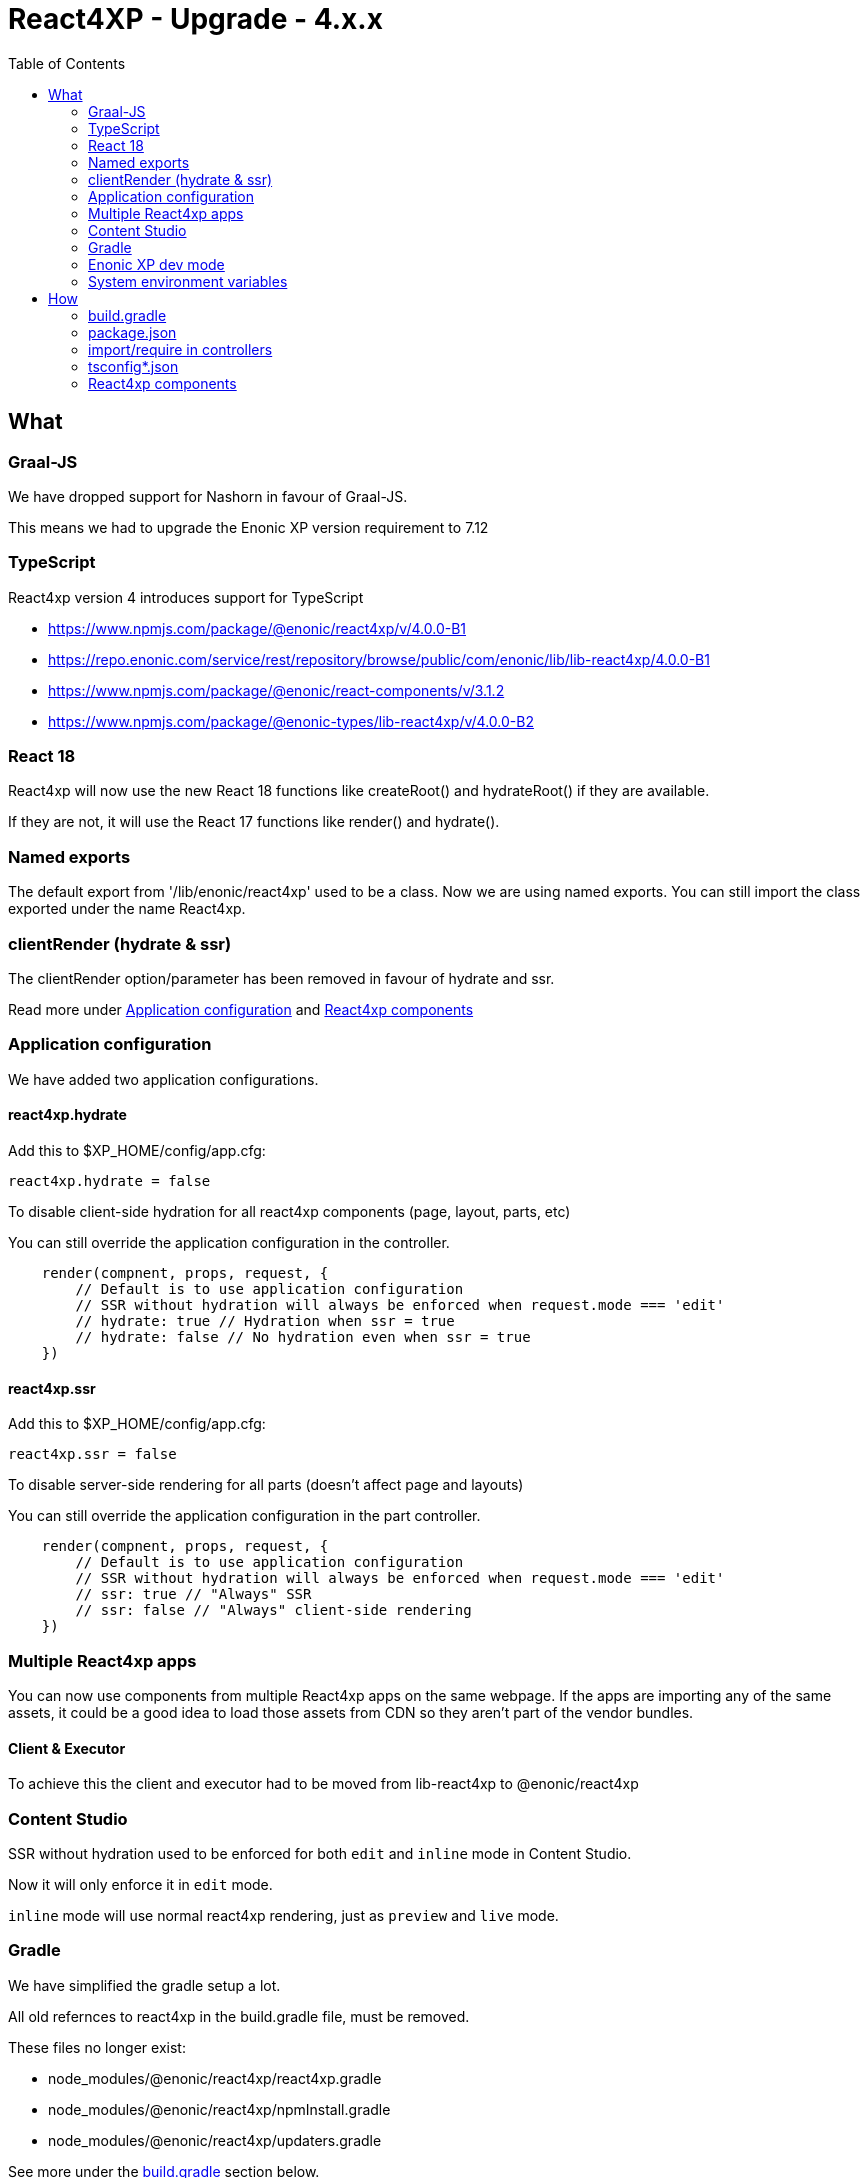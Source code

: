 = React4XP - Upgrade - 4.x.x
:toc: right

== What

=== Graal-JS

We have dropped support for Nashorn in favour of Graal-JS.

This means we had to upgrade the Enonic XP version requirement to 7.12 

=== TypeScript

React4xp version 4 introduces support for TypeScript

* https://www.npmjs.com/package/@enonic/react4xp/v/4.0.0-B1
* https://repo.enonic.com/service/rest/repository/browse/public/com/enonic/lib/lib-react4xp/4.0.0-B1
* https://www.npmjs.com/package/@enonic/react-components/v/3.1.2
* https://www.npmjs.com/package/@enonic-types/lib-react4xp/v/4.0.0-B2

=== React 18

React4xp will now use the new React 18 functions like createRoot() and hydrateRoot() if they are available.

If they are not, it will use the React 17 functions like render() and hydrate().

=== Named exports

The default export from '/lib/enonic/react4xp' used to be a class.
Now we are using named exports.
You can still import the class exported under the name React4xp.

=== clientRender (hydrate & ssr)

The clientRender option/parameter has been removed in favour of hydrate and ssr.

Read more under <<Application configuration>> and <<React4xp components>>

=== Application configuration

We have added two application configurations.

==== react4xp.hydrate

Add this to $XP_HOME/config/app.cfg:

```cfg
react4xp.hydrate = false
```

To disable client-side hydration for all react4xp components (page, layout, parts, etc)

You can still override the application configuration in the controller.

```someController.ts
    render(compnent, props, request, {
        // Default is to use application configuration
        // SSR without hydration will always be enforced when request.mode === 'edit'
        // hydrate: true // Hydration when ssr = true
        // hydrate: false // No hydration even when ssr = true
    })
```

==== react4xp.ssr

Add this to $XP_HOME/config/app.cfg:

```cfg
react4xp.ssr = false
```

To disable server-side rendering for all parts (doesn't affect page and layouts)

You can still override the application configuration in the part controller.

```partController.ts
    render(compnent, props, request, {
        // Default is to use application configuration
        // SSR without hydration will always be enforced when request.mode === 'edit'
        // ssr: true // "Always" SSR
        // ssr: false // "Always" client-side rendering
    })
```

=== Multiple React4xp apps

You can now use components from multiple React4xp apps on the same webpage.
If the apps are importing any of the same assets, it could be a good idea to
load those assets from CDN so they aren't part of the vendor bundles.

==== Client & Executor

To achieve this the client and executor had to be moved from lib-react4xp to @enonic/react4xp

=== Content Studio

SSR without hydration used to be enforced for both `edit` and `inline` mode in Content Studio.

Now it will only enforce it in `edit` mode. 

`inline` mode will use normal react4xp rendering, just as `preview` and `live` mode.

=== Gradle

We have simplified the gradle setup a lot.

All old refernces to react4xp in the build.gradle file, must be removed.


These files no longer exist:

* node_modules/@enonic/react4xp/react4xp.gradle
* node_modules/@enonic/react4xp/npmInstall.gradle
* node_modules/@enonic/react4xp/updaters.gradle

See more under the <<_build_gradle, build.gradle>> section below.

=== Enonic XP dev mode

When running Enonic XP in dev mode, it may be faster to build without using gradle at all.

See the required changes to the build.gradle and package.json files in the How section below.

=== System environment variables

When building with gradle, it will automatically set some system environment variables for you.

However if you want to build without using gradle you have to set them up on your own.

These two are required:

* R4X_APP_NAME (find the appName in gradle.properties)
* R4X_DIR_PATH_ABSOLUTE_PROJECT (cwd/pwd)

These two are optional:

* R4X_BUILD_LOG_LEVEL (use INFO to get some extra logging when building)
* NODE_ENV (the default is production, set it to development for no hashing, nor minification, etc...)


== How

=== build.gradle

```build.gradle
dependencies {
    include "com.enonic.lib:lib-react4xp:4.x.x"
}
```

Remove all the old react4xp* tasks from your build.gradle file.

If your project is based on an earlier version of the starter-react4xp also remove the reac4xp plugin

```build.gradle 
plugins {
  id 'react4xp' // Delete this line
}
```

You can probably also delete the entire buildSrc folder from your project.

Add this instead:

```build.gradle
task react4xp(type: NpmTask, dependsOn: npmInstall) {
  args = [
    'run',
    'build:react4xp' // This script must exist in the package.json file
  ]
  description 'Compile react4xp resources'
  environment = [
    'R4X_APP_NAME': "${appName}",
    'R4X_BUILD_LOG_LEVEL': gradle.startParameter.logLevel.toString(),
    'R4X_DIR_PATH_ABSOLUTE_PROJECT': project.projectDir.toString(),
    'NODE_ENV': project.hasProperty('dev') || project.hasProperty('development') ? 'development' : 'production'
  ]
  group 'react4xp'
  // It also watches package.json and package-lock.json :)
  inputs.dir 'node_modules/@enonic/react4xp'
  inputs.dir 'src/main/resources'
  outputs.dir 'build/resources/main'
}
jar.dependsOn 'react4xp'
```

=== package.json

When runnning Enonic XP in dev mode, it's possible to build without using gradle.

In order to build without gradle we had to move npm explore command from build.gradle to the package.json file:

```package.json
{
  "scripts": {
    "build:react4xp": "npm explore @enonic/react4xp -- npm run build:react4xp",
  }
}
```

`+npm install --save-dev @enonic/react4xp+`

`+npm upgrade @enonic/react4xp+`

or

`+yarn add --dev @enonic/react4xp+`

`+yarn upgrade @enonic/react4xp --latest+`

=== import/require in controllers

```examplePart.ts
import {render} from '/lib/enonic/react4xp';

export function get(request) {
    return render(component, props, request, {
      // Optional
      // hydrate: false,
      // ssr: false
    });
}
```

```examplePart.ts
import {React4xp} from '/lib/enonic/react4xp';
```

```examplePart.js
const libReact4xp = require('/lib/enonic/react4xp');

exports.get = function (request) {
    return libReact4xp.render(component, props, request, {
      // Optional
      // hydrate: false,
      // ssr: false
    });
}
```

```examplePart.js
const libReact4xp = require('/lib/enonic/react4xp');

exports.get = function (request) {
    const r4x = new libs.react4xp.React4xp(jsxPath);
    r4x.setId(id);
    r4x.setProps(props);
    return {
      body: r4x.renderBody({
        body: body,
        request: request,
        // ssr: ssr, // Optional
      }),
      pageContributions: r4x.renderPageContributions({
        // hydrate: hydrate, // Optional
        pageContributions: pageContributions,
        request: request,
        // ssr: ssr, // Optional
      })
    };
}
```

=== tsconfig*.json

==== TypeChecking for your code editor

```tsconfig.json
{
    "compilerOptions": {
        "jsx": "react",
        "lib": [
            "DOM", // Nashorn doesn't supports DOM, beeing permissive
            "ES2015", // Nashorn only supports ES5, beeing permissive
        ],
        "moduleResolution": "node",
        "skipLibCheck": true,
        "target": "ES2015", // Nashorn only supports ES5, beeing permissive
    },
    "include": [
        "./src/main/resources/**/*.ts",
        "./src/main/resources/**/*.tsx"
    ],
}
```

===== package.json

`+yarn add --dev @types/react+`

==== TypeChecking for React4xp code

```tsconfig.react4xp.json
{
    "compilerOptions": {
        "jsx": "react",
        "lib": [
            "DOM",
            "ES2015",
        ],
        "moduleResolution": "node",
        "skipLibCheck": true,
        "target": "ES2015",
    },
    "include": [
        "./src/main/resources/**/*.tsx"
    ],
}
```

===== package.json

`+yarn add --dev typescript+`

```package.json
  "scripts": {
    "verify:types:react4xp": "npx tsc --noEmit -p tsconfig.react4xp.json"
  }
```

=== React4xp components

`+git mv Component.jsx Component.tsx+`

On mac this should rename all jsx files under src/main/resources

`+for filePath in $(find src/main/resources -iname "*.jsx"); do git mv $filePath "$(echo $filePath | rev | cut -d '.' -f 2- | rev).tsx"; done+`

Start adding types for parameters, etc.